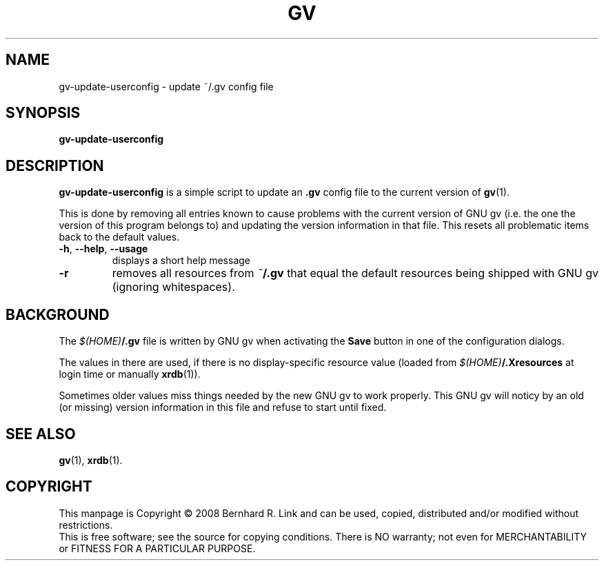 .TH GV 1 "2008-07-31" "gv" "User Commands"
.SH NAME
gv\-update\-userconfig \- update ~/.gv config file
.SH SYNOPSIS
.B gv\-update\-userconfig
.SH DESCRIPTION
.B gv\-update\-userconfig
is a simple script to update an
.B .gv
config file
to the current version of
.BR gv (1).

This is done by removing all entries known to cause problems with
the current version of GNU gv (i.e. the one the version of this program
belongs to) and updating the version information in that file.
This resets all problematic items back to the default values.

.TP
\fB\-h\fR, \fB\-\-help\fR, \fB\-\-usage\fR
displays a short help message
.TP
\fB\-r\fR
removes all resources from \fI~\fP\fB/.gv\fP that equal the default resources being shipped with GNU gv (ignoring whitespaces).


.SH BACKGROUND
The \fI$(HOME)\fP\fB/.gv\fP file is written by GNU gv when activating the
\fBSave\fP button in one of the configuration dialogs.

The values in there are used, if there is no display-specific
resource value (loaded from \fI$(HOME)\fP\fB/.Xresources\fP at login time
or manually \fBxrdb\fP(1)).

Sometimes older values miss things needed by the new GNU gv to work properly.
This GNU gv will noticy by an old (or missing) version information in this
file and refuse to start until fixed.

.SH "SEE ALSO"
.BR gv (1),
.BR xrdb (1).

.SH COPYRIGHT
This manpage is Copyright \(co 2008 Bernhard R. Link
and can be used, copied, distributed and/or modified without restrictions.
.br
This is free software; see the source for copying conditions. There is NO
warranty; not even for MERCHANTABILITY or FITNESS FOR A PARTICULAR PURPOSE.
